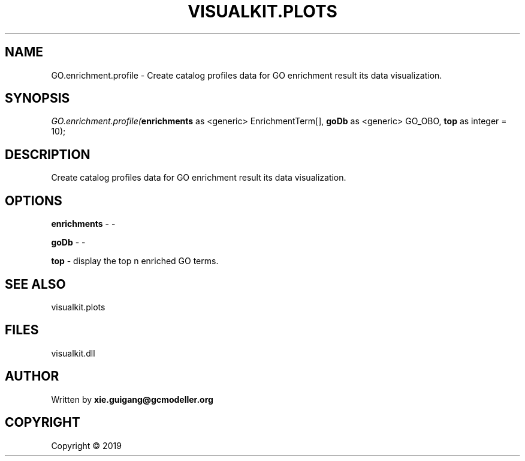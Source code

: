 .\" man page create by R# package system.
.TH VISUALKIT.PLOTS 2 2000-01-01 "GO.enrichment.profile" "GO.enrichment.profile"
.SH NAME
GO.enrichment.profile \- Create catalog profiles data for GO enrichment result its data visualization.
.SH SYNOPSIS
\fIGO.enrichment.profile(\fBenrichments\fR as <generic> EnrichmentTerm[], 
\fBgoDb\fR as <generic> GO_OBO, 
\fBtop\fR as integer = 10);\fR
.SH DESCRIPTION
.PP
Create catalog profiles data for GO enrichment result its data visualization.
.PP
.SH OPTIONS
.PP
\fBenrichments\fB \fR\- -
.PP
.PP
\fBgoDb\fB \fR\- -
.PP
.PP
\fBtop\fB \fR\- display the top n enriched GO terms.
.PP
.SH SEE ALSO
visualkit.plots
.SH FILES
.PP
visualkit.dll
.PP
.SH AUTHOR
Written by \fBxie.guigang@gcmodeller.org\fR
.SH COPYRIGHT
Copyright ©  2019
